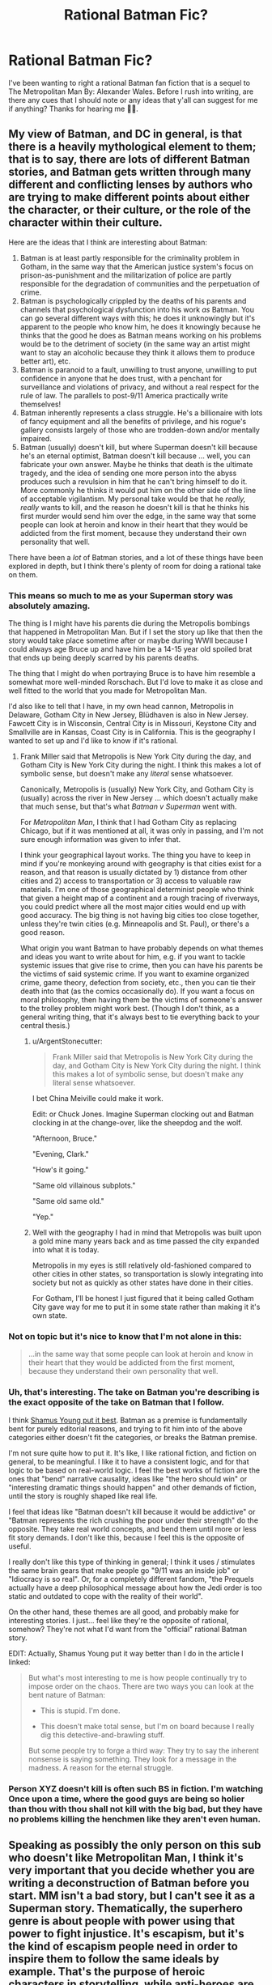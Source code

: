 #+TITLE: Rational Batman Fic?

* Rational Batman Fic?
:PROPERTIES:
:Author: Anonymuz04
:Score: 16
:DateUnix: 1508600419.0
:DateShort: 2017-Oct-21
:END:
I've been wanting to right a rational Batman fan fiction that is a sequel to The Metropolitan Man By: Alexander Wales. Before I rush into writing, are there any cues that I should note or any ideas that y'all can suggest for me if anything? Thanks for hearing me 👍🏽.


** My view of Batman, and DC in general, is that there is a heavily mythological element to them; that is to say, there are lots of different Batman stories, and Batman gets written through many different and conflicting lenses by authors who are trying to make different points about either the character, or their culture, or the role of the character within their culture.

Here are the ideas that I think are interesting about Batman:

1. Batman is at least partly responsible for the criminality problem in Gotham, in the same way that the American justice system's focus on prison-as-punishment and the militarization of police are partly responsible for the degradation of communities and the perpetuation of crime.
2. Batman is psychologically crippled by the deaths of his parents and channels that psychological dysfunction into his work /as/ Batman. You can go several different ways with this; he does it unknowingly but it's apparent to the people who know him, he does it knowingly because he thinks that the good he does as Batman means working on his problems would be to the detriment of society (in the same way an artist might want to stay an alcoholic because they think it allows them to produce better art), etc.
3. Batman is paranoid to a fault, unwilling to trust anyone, unwilling to put confidence in anyone that he does trust, with a penchant for surveillance and violations of privacy, and without a real respect for the rule of law. The parallels to post-9/11 America practically write themselves!
4. Batman inherently represents a class struggle. He's a billionaire with lots of fancy equipment and all the benefits of privilege, and his rogue's gallery consists largely of those who are trodden-down and/or mentally impaired.
5. Batman (usually) doesn't kill, but where Superman doesn't kill because he's an eternal optimist, Batman doesn't kill because ... well, you can fabricate your own answer. Maybe he thinks that death is the ultimate tragedy, and the idea of sending one more person into the abyss produces such a revulsion in him that he can't bring himself to do it. More commonly he thinks it would put him on the other side of the line of acceptable vigilantism. My personal take would be that he /really, really/ wants to kill, and the reason he doesn't kill is that he thinks his first murder would send him over the edge, in the same way that some people can look at heroin and know in their heart that they would be addicted from the first moment, because they understand their own personality that well.

There have been a /lot/ of Batman stories, and a lot of these things have been explored in depth, but I think there's plenty of room for doing a rational take on them.
:PROPERTIES:
:Author: alexanderwales
:Score: 53
:DateUnix: 1508609594.0
:DateShort: 2017-Oct-21
:END:

*** This means so much to me as your Superman story was absolutely amazing.

The thing is I might have his parents die during the Metropolis bombings that happened in Metropolitan Man. But if I set the story up like that then the story would take place sometime after or maybe during WWII because I could always age Bruce up and have him be a 14-15 year old spoiled brat that ends up being deeply scarred by his parents deaths.

The thing that I might do when portraying Bruce is to have him resemble a somewhat more well-minded Rorschach. But I'd love to make it as close and well fitted to the world that you made for Metropolitan Man.

I'd also like to tell that I have, in my own head cannon, Metropolis in Delaware, Gotham City in New Jersey, Blüdhaven is also in New Jersey. Fawcett City is in Wisconsin, Central City is in Missouri, Keystone City and Smallville are in Kansas, Coast City is in California. This is the geography I wanted to set up and I'd like to know if it's rational.
:PROPERTIES:
:Author: Anonymuz04
:Score: 12
:DateUnix: 1508614636.0
:DateShort: 2017-Oct-21
:END:

**** Frank Miller said that Metropolis is New York City during the day, and Gotham City is New York City during the night. I think this makes a lot of symbolic sense, but doesn't make any /literal/ sense whatsoever.

Canonically, Metropolis is (usually) New York City, and Gotham City is (usually) across the river in New Jersey ... which doesn't actually make that much sense, but that's what /Batman v Superman/ went with.

For /Metropolitan Man/, I think that I had Gotham City as replacing Chicago, but if it was mentioned at all, it was only in passing, and I'm not sure enough information was given to infer that.

I think your geographical layout works. The thing you have to keep in mind if you're monkeying around with geography is that cities exist for a reason, and that reason is usually dictated by 1) distance from other cities and 2) access to transportation or 3) access to valuable raw materials. I'm one of those geographical determinist people who think that given a height map of a continent and a rough tracing of riverways, you could predict where all the most major cities would end up with good accuracy. The big thing is not having big cities too close together, unless they're twin cities (e.g. Minneapolis and St. Paul), or there's a good reason.

What origin you want Batman to have probably depends on what themes and ideas you want to write about for him, e.g. if you want to tackle systemic issues that give rise to crime, then you can have his parents be the victims of said systemic crime. If you want to examine organized crime, game theory, defection from society, etc., then you can tie their death into that (as the comics occasionally do). If you want a focus on moral philosophy, then having them be the victims of someone's answer to the trolley problem might work best. (Though I don't think, as a general writing thing, that it's always best to tie everything back to your central thesis.)
:PROPERTIES:
:Author: alexanderwales
:Score: 15
:DateUnix: 1508625404.0
:DateShort: 2017-Oct-22
:END:

***** u/ArgentStonecutter:
#+begin_quote
  Frank Miller said that Metropolis is New York City during the day, and Gotham City is New York City during the night. I think this makes a lot of symbolic sense, but doesn't make any literal sense whatsoever.
#+end_quote

I bet China Meiville could make it work.

Edit: or Chuck Jones. Imagine Superman clocking out and Batman clocking in at the change-over, like the sheepdog and the wolf.

"Afternoon, Bruce."

"Evening, Clark."

"How's it going."

"Same old villainous subplots."

"Same old same old."

"Yep."
:PROPERTIES:
:Author: ArgentStonecutter
:Score: 12
:DateUnix: 1508637838.0
:DateShort: 2017-Oct-22
:END:


***** Well with the geography I had in mind that Metropolis was built upon a gold mine many years back and as time passed the city expanded into what it is today.

Metropolis in my eyes is still relatively old-fashioned compared to other cities in other states, so transportation is slowly integrating into society but not as quickly as other states have done in their cities.

For Gotham, I'll be honest I just figured that it being called Gotham City gave way for me to put it in some state rather than making it it's own state.
:PROPERTIES:
:Author: Anonymuz04
:Score: 3
:DateUnix: 1508625924.0
:DateShort: 2017-Oct-22
:END:


*** Not on topic but it's nice to know that I'm not alone in this:

#+begin_quote
  ...in the same way that some people can look at heroin and know in their heart that they would be addicted from the first moment, because they understand their own personality that well.
#+end_quote
:PROPERTIES:
:Author: MoralRelativity
:Score: 8
:DateUnix: 1508620414.0
:DateShort: 2017-Oct-22
:END:


*** Uh, that's interesting. The take on Batman you're describing is the exact opposite of the take on Batman that I follow.

I think [[http://www.shamusyoung.com/twentysidedtale/?p=27397][Shamus Young put it best]]. Batman as a premise is fundamentally bent for purely editorial reasons, and trying to fit him into of the above categories either doesn't fit the categories, or breaks the Batman premise.

I'm not sure quite how to put it. It's like, I like rational fiction, and fiction on general, to be meaningful. I like it to have a consistent logic, and for that logic to be based on real-world logic. I feel the best works of fiction are the ones that "bend" narrative causality, ideas like "the hero should win" or "interesting dramatic things should happen" and other demands of fiction, until the story is roughly shaped like real life.

I feel that ideas like "Batman doesn't kill because it would be addictive" or "Batman represents the rich crushing the poor under their strength" do the opposite. They take real world concepts, and bend them until more or less fit story demands. I don't like this, because I feel this is the opposite of useful.

I really don't like this type of thinking in general; I think it uses / stimulates the same brain gears that make people go "9/11 was an inside job" or "Idiocracy is so real". Or, for a completely different fandom, "the Prequels actually have a deep philosophical message about how the Jedi order is too static and outdated to cope with the reality of their world".

On the other hand, these themes are all good, and probably make for interesting stories. I just... feel like they're the opposite of rational, somehow? They're not what I'd want from the "official" rational Batman story.

EDIT: Actually, Shamus Young put it way better than I do in the article I linked:

#+begin_quote
  But what's most interesting to me is how people continually try to impose order on the chaos. There are two ways you can look at the bent nature of Batman:

  - This is stupid. I'm done.

  - This doesn't make total sense, but I'm on board because I really dig this detective-and-brawling stuff.

  But some people try to forge a third way: They try to say the inherent nonsense is saying something. They look for a message in the madness. A reason for the eternal struggle.
#+end_quote
:PROPERTIES:
:Author: CouteauBleu
:Score: 8
:DateUnix: 1508750589.0
:DateShort: 2017-Oct-23
:END:


*** Person XYZ doesn't kill is often such BS in fiction. I'm watching Once upon a time, where the good guys are being so holier than thou with thou shall not kill with the big bad, but they have no problems killing the henchmen like they aren't even human.
:PROPERTIES:
:Author: kaukamieli
:Score: 2
:DateUnix: 1509129548.0
:DateShort: 2017-Oct-27
:END:


** Speaking as possibly the only person on this sub who doesn't like Metropolitan Man, I think it's very important that you decide whether you are writing a deconstruction of Batman before you start. MM isn't a bad story, but I can't see it as a Superman story. Thematically, the superhero genre is about people with power using that power to fight injustice. It's escapism, but it's the kind of escapism people need in order to inspire them to follow the same ideals by example. That's the purpose of heroic characters in storytelling, while anti-heroes are defined by their contrast with heroes.

[[/u/alexanderwales][u/alexanderwales]] brings up interesting ideas for exploring Batman's character, but most seem to lead in the direction of preying on his faults instead of simply using them to generate complications on the way to a satisfying conclusion. It's not that I think deconstructing heroic characters is a bad thing to do, I just don't find it satisfying to read. I want to see Batman succeed at being Batman because of the virtues that he represents and flaws he overcomes on the way there. That's why I love the interpretation of him as wanting to kill, but ultimately resisting it.

I want to see him get called out for being an asshole with a martyr complex, but only when he overcomes those fault A over the course of the story with support from others. I don't want to see Batman be symbolic of a class struggle because what he's supposed to represent how much we want people with power to use their power to help others however they can. The debate over his methods is meant to make the audience what lengths /we will go to/, and seeing Batman choose to never compromise his principles inspires us to do the same.
:PROPERTIES:
:Author: trekie140
:Score: 19
:DateUnix: 1508647026.0
:DateShort: 2017-Oct-22
:END:

*** I partly agree and partly disagree.

Superman within /Metropolitan Man/ is mostly there as a tragic figure, who contains the seeds of his own self-destruction in the form of both his overly-rigid and incompatible-with-the-real-world moral code, and in his inability to deal with his empathic side and attempts to retain some scraps of humanity (though I will say that I have four years of experience under my belt since writing it, and probably would have been able to do the whole thing better now - it's not a story without flaws). He doesn't follow the path of the traditional hero's story, which normally ends with the hero having grappled with their problems and become the stronger for it.

I think that if you /do/ want a traditional hero's story, then you /should/ figure out what the compelling flaws of the character are, because /that's/ the thing that's at the center of your story; it's what the character is forced to confront, and is the (occasionally metaphorical) source of their triumph at the end.

I'm pretty sure that a skilled writer could do this for almost any of the troubling aspects of Batman. Nolan already did "Batman as paranoid surveillance state" in /The Dark Knight/. The plot of /The Lego Batman Movie/ was basically that Batman was too much of a loner.

Heck, if you wanted to do an inspirational/affirmational "Batman as class struggle" story, one where, at the end, Batman is still ideal-driven and inspirational, all you'd really need is a good villain, like Lex Luthor, who can do a "Not So Different" speech at the end which Batman then refutes. Depending on how far down the rabbit hole you want to go, you then structure the plot so that it touches on things like the relationship between capital and labor, the necessity of an organizing force within society, maybe something about the inevitability of the rich given their incentives, etc. Or, somewhat more classically, you have Batman brought down to the level of the common man /but still be Batman/ and learn some lessons about crime as a systemic issue, or how to identify with people who commit crimes, before he (somehow) returns to power (again, still Batman) with a new perspective on what the city and people of Gotham actually need of him.

(And if you wanted Batman to be a tragic figure, he would be undone by his flaws rather than learning from them and eventually overcoming them.)
:PROPERTIES:
:Author: alexanderwales
:Score: 10
:DateUnix: 1508731239.0
:DateShort: 2017-Oct-23
:END:

**** u/CouteauBleu:
#+begin_quote
  Superman within Metropolitan Man is mostly there as a tragic figure
#+end_quote

Wait a sec, [[#s][doesn't Superman]] .
:PROPERTIES:
:Author: CouteauBleu
:Score: 5
:DateUnix: 1508750038.0
:DateShort: 2017-Oct-23
:END:


**** I'd forgotten about the trope of the [[http://tvtropes.org/pmwiki/pmwiki.php/Main/TragicHero][Tragic Hero]], though it's hard not to view such a reimagining of an established character as a commentary on the original. Maybe it doesn't count as a deconstruction and I just hate tragedies.

I can't think of any tragedy that I've ever been glad I read. I don't even like episodes of The Twilight Zone with sad endings, though I have loved /some/ of Black Mirror's horrific social satire. With the possible exception of Walter White, I've never enjoyed the story of a tragic hero.

I love the original Frankenstein but that's more of a horror story, respect for Of Mice and Men was drilled into me so hard I have no idea if I actually if I actually like it, and Old English writing was incomprehensible to me as a kid so I grew up hating Shakespeare.
:PROPERTIES:
:Author: trekie140
:Score: 2
:DateUnix: 1508769443.0
:DateShort: 2017-Oct-23
:END:


** One of the strengths of /good/ rational fics is that they enhance elements in the original even if making fun of them. Illogical wand movements in HPMOR, Superman being genuinely heroic in Metro Man, the vampires' characterizations in Luminosity - you don't write fanfic by removing core elements, although you can go into more detail about or twist them.

So the core of Batman is that he's crazy, that he's rich, that he's fighting a one-man war on crime. Have him do things smart people would do in that situation, and then think of an in-universe reason it /doesn't work/.

Why doesn't he just fund poverty reduction programs? Have Bruce try that, and then realize Gotham's corrupt as shit, murderous weirdos in costumes are still around, and in a world where supervillains are around superheroes are /actually/ useful.

Why doesn't he kill? Well, his Rogue's Gallery keeps coming back, right? Or maybe because he knows that if he goes unhinged, he'll stay unhinged. Explore that.

Why doesn't he use superpowers? Well... Maybe he decides to, after all? Maybe he seeks out magic or super-tech to be prepared, but wants to avoid escalation with supervillains?
:PROPERTIES:
:Author: ThatDarnSJDoubleW
:Score: 9
:DateUnix: 1508718864.0
:DateShort: 2017-Oct-23
:END:

*** u/CouteauBleu:
#+begin_quote
  Why doesn't he just fund poverty reduction programs?
#+end_quote

Okay, I want to address that one criticism, because I see it every time someone talks about Batman, and it's empirically false.

In basically every single long-running Batman story, he does fund poverty reduction programs. He's both a vigilante /and/ a playboy philanthropist. You have stories with Bruce Wayne funding scholarships, museums, Gotham City police, shelters, Arkham Asylum, etc.

The idea that "Batman tries to solve crime through punching people in the face because he / the writers / the readers are too dumb to realize that it would make more sense to fund charities instead" strikes me as baseless smugness. There is no need to justify Batman not funding charities, because Batman does fund charities.
:PROPERTIES:
:Author: CouteauBleu
:Score: 5
:DateUnix: 1508756428.0
:DateShort: 2017-Oct-23
:END:

**** u/PM_ME_OS_DESIGN:
#+begin_quote
  Okay, I want to address that one criticism, because I see it every time someone talks about Batman, and it's empirically false.

  In basically every single long-running Batman story, he does fund poverty reduction programs. He's both a vigilante and a playboy philanthropist. You have stories with Bruce Wayne funding scholarships, museums, Gotham City police, shelters, Arkham Asylum, etc.
#+end_quote

I think you're missing the point - Bruce Wayne spends huge amounts of money on his vigilante equipment, which could instead be spent on other programs. The /batman/ has a huge opportunity cost.
:PROPERTIES:
:Author: PM_ME_OS_DESIGN
:Score: 4
:DateUnix: 1508854197.0
:DateShort: 2017-Oct-24
:END:


**** Right, I prefer that interpretation too, but I keep seeing that criticism here - and there's very clear supervillain-shaped reasons it doesn't work by itself.
:PROPERTIES:
:Author: ThatDarnSJDoubleW
:Score: 1
:DateUnix: 1508771283.0
:DateShort: 2017-Oct-23
:END:


*** Yea so far I'm been doing research on Batman's history and his best comics and his personality
:PROPERTIES:
:Author: Anonymuz04
:Score: 3
:DateUnix: 1508718962.0
:DateShort: 2017-Oct-23
:END:


** Based on your post, my impression is that you don't have a lot of experience writing. This is nothing to be ashamed of; experience is something you gather over time, with practice. Accordingly, my suggestion is; don't hesitate, just rush into writing. Practice is something you get by doing, after all.

That said, Rational Fiction is a bit of a high bar, and requires a bit of preparation and forethought that you are probably not accustomed to, given that you're asking for basic advice and ideas here. That's not to say that you shouldn't try... but you might want to consider something a little less ambitious, as early practice writing.

Note that November is coming up, and that means [[https://nanowrimo.org][NaNoWriMo]] is just around the corner. I'd strongly suggest that you start there. Don't set yourself up against your favorite author in writing something exceptional; just write something, and write a lot of it. NaNoWriMo isn't about /good/ writing; it's about getting into a habit of writing /anything/, which is a necessary precondition to writing anything good.
:PROPERTIES:
:Author: Endovior
:Score: 17
:DateUnix: 1508604468.0
:DateShort: 2017-Oct-21
:END:

*** Thanks for the criticism and yea you're right rational fanfics are a high bar of writing. The thing is I've written the lore for stories and I've been doing world building a lot so I wanted to try out a rational fic for the sake of it. But thank you for your Much needed criticism. 🙏🏽
:PROPERTIES:
:Author: Anonymuz04
:Score: 8
:DateUnix: 1508604659.0
:DateShort: 2017-Oct-21
:END:

**** Worldbuilding is all well and good, and you'll want plenty of that in place before you set out to do serious writing.

However, you should have some practice doing non-serious writing before you sit down to attempt serious writing... in much the same sense that you should have some practice running before you attempt a marathon.

Having ambitious goals is a /good/ thing, but if you want to achieve those goals, it's probably best to start with more modest goals and work up from there. That's not to say that NaNoWriMo is easy (50,000 words is a lot, and /will/ kick your ass if you take it lightly), but it's a more concrete goal than most writing goals tend to be, which makes it excellent as a practice target.
:PROPERTIES:
:Author: Endovior
:Score: 8
:DateUnix: 1508605491.0
:DateShort: 2017-Oct-21
:END:

***** Well if it's anything before I even thought of considering writing a rational fan-fiction, I had actually created characters for several stories such as Naruto, One Piece, Dragon Ball Z, DC Universe, and Marvel Universe as well.

But I can see where you're coming from and thank you for giving me that slice of humble pie that I needed so very much.
:PROPERTIES:
:Author: Anonymuz04
:Score: 2
:DateUnix: 1508605674.0
:DateShort: 2017-Oct-21
:END:

****** One thing that can be simultaneously really easy and really hard is to write a stand-alone vignette that, in your mind, fits into a larger narrative. The key is not to over-plan the big story but to make the little piece really good. My expertise is in academic writing rather than fiction, but I find that no large outline remains unchanged after you flesh out a small piece of it.
:PROPERTIES:
:Author: narmio
:Score: 5
:DateUnix: 1508625556.0
:DateShort: 2017-Oct-22
:END:


*** Kudos for your contribution here. Very well balanced, delivered with empathy and valuable suggestions.
:PROPERTIES:
:Author: MoralRelativity
:Score: 4
:DateUnix: 1508620692.0
:DateShort: 2017-Oct-22
:END:


** Just letting you know there is an ongoing batman fic I've seen posted here before called Batman: Extinction Burst that you may be interested in reading.
:PROPERTIES:
:Author: Wondercaz
:Score: 3
:DateUnix: 1508685055.0
:DateShort: 2017-Oct-22
:END:

*** I know nothing about this story and the title makes me tilt my head so why do you think it's worth reading?
:PROPERTIES:
:Author: trekie140
:Score: 3
:DateUnix: 1508697428.0
:DateShort: 2017-Oct-22
:END:

**** It's Batman rat!fic. The title apparently refers to a concept in psychology but I'll admit that I didn't read it until I was bored, because the title put me off.
:PROPERTIES:
:Author: callmesalticidae
:Score: 2
:DateUnix: 1508908906.0
:DateShort: 2017-Oct-25
:END:

***** I find the title off-putting as well so I need a little convincing. What kind of rat!fic is this? I'd love to read an archetypical Batman story that just happened to be rational.
:PROPERTIES:
:Author: trekie140
:Score: 2
:DateUnix: 1508933542.0
:DateShort: 2017-Oct-25
:END:

****** IIRC Batman decides that being Batman is actually a sort of encouragement for the Joker, so he decides to change how he operates, and Joker's reaction is the titular [[https://en.m.wikipedia.org/wiki/Extinction_(psychology][extinction burst]].
:PROPERTIES:
:Author: callmesalticidae
:Score: 2
:DateUnix: 1508954138.0
:DateShort: 2017-Oct-25
:END:


** Sounds great! Though I should read Metropolitan Man. For years I've been considering doing a DC fanfiction, especially one about Superman, but I want to challenge myself (especially for the rationalist genre) by using some weird enemies like Composite Man and such. Shit, imagine that.

The DC multiverse is so crazy and expansive. Remember that, even for a Batman story. How many elements of the DC Multiverse are you putting into the story? Remember some of the newer stuff like the Court of Owls, cuz that could be neat to see in a rationalist fic.
:PROPERTIES:
:Author: JJPryer
:Score: 2
:DateUnix: 1508893769.0
:DateShort: 2017-Oct-25
:END:

*** I've been thinking about making batman a green lantern which would lead to a expansion and introduction of the DC Universe.
:PROPERTIES:
:Author: Anonymuz04
:Score: 1
:DateUnix: 1508896672.0
:DateShort: 2017-Oct-25
:END:

**** There is an Elseworlds story where that happens, but in the main continuity, there's an interesting reason he's not a Lantern; he has the Willpower, but too much Fear to be a Green Lantern. He also has the ability to instill Fear, but too much Willpower to be a Sinestro Lantern. Both rings rejected him for those reasons. Maybe you can explore that, and maybe at some point have him wield both rings at once?

I'd also make Superman a Blue Lantern if the Blue Lanterns weren't useless on their own. That's one thing I dislike about the Blue Lanterns; they can only use their powers in combination with a Green Lantern, because the Blue Lantern Corps was built specifically to aid the Green Lanterns. Bit strange. The Lantern corner of the DC Multiverse has so many inconsistencies. One that particularly bothers me is that the Green Lantern special ops that wear all black have magenta-colored constructs. Like what.
:PROPERTIES:
:Author: JJPryer
:Score: 2
:DateUnix: 1508899637.0
:DateShort: 2017-Oct-25
:END:

***** Hmm, with that revelation I might have to tweak some things and instead of having Batman obtain a ring I could use Hal Jordan or John Stewart instead and have them make appearances and cameos in the story or somehow have it tie back in with Metropolitan Man by having the green lanterns monitor Earth due to the appearance of a powerful alien.
:PROPERTIES:
:Author: Anonymuz04
:Score: 1
:DateUnix: 1508901543.0
:DateShort: 2017-Oct-25
:END:

****** Well I am curious as to how the Justice League movie handles Lanterns cuz we haven't seen any Lanterns yet but we know they exist due to a line in one of the trailers. Usually GL is one of the founding members so his absence is interesting, and it can't solely be due to the unpopularity of his movie from 6 years ago. They've already done interesting and different stuff with Kryptonians and Amazons in the DCEU, so I wonder what of the Lanterns?

How do you tie the Justice Society into all this? I find it a bit of a challenge incorporating them in, although since this is the 30s, you can probably just have the first iteration of the League be the Justice Society, and introduce all the Golden Age heroes like Mr. Terrific, Hourman, Hawkman, Dr. Fate, etc. (or you can just relegate them to Earth-2 if you don't wanna use them of course). Interestingly enough, I think that Sandman (Wesley Dodds) is sorta like the JSA counterpart of Batman, since he's a masked vigilante who doesn't kill and instead knocks out his opponents with sleeping gas. That kind of ability and the fact he wears a gas mask would kinda make him a bit of a loner unless he expects all his teammates to wear gas masks too. Anyway off-topic.

My own DC fanfic is gonna try and incorporate as much obscure DC lore as I can, from the JSA to the Doom Patrol to the Legion of Super-Heroes to the Challengers of the Unknown. You don't have to, but there's interesting lore nuggets in there. For example, Hourman's pill which gave him super strength for an hour, Miraclo, is the chemical precursor to the Venom serum that Bane uses.
:PROPERTIES:
:Author: JJPryer
:Score: 3
:DateUnix: 1508902376.0
:DateShort: 2017-Oct-25
:END:

******* Heroes will have been appearing not soon after Superman's “disappearance”.
:PROPERTIES:
:Author: Anonymuz04
:Score: 1
:DateUnix: 1508905367.0
:DateShort: 2017-Oct-25
:END:

******** Oh okay. You gonna do any Earth-2 stuff with this or JSA? Or are you just going to mention all the A-list heroes like Green Lantern (Hal Jordan and onwards, not Alan Scott), Aquaman, Flash (Barry Allen and onwards, not Jay Garrick), Wonder Woman?

I have a personal fondness for obscure heroes, probably because they give me a bit more creative freedom. Like who cares if I make the Challengers of the Unknown the discoverers of the Speed Force? Who even cares if I amalgamate the concept of the Speed Force with Hypertime for more rational self-consistency? Lol.
:PROPERTIES:
:Author: JJPryer
:Score: 2
:DateUnix: 1509071527.0
:DateShort: 2017-Oct-27
:END:

********* Well Atlantis will be a discovery in my story which will radically change the world of my fanfic. But from Metropolitan Man Alexander said that he had two cliffhangers for mercy graves (Lex Luthor's assistant) he said that he'd either make her Raven or Wonder Woman or have some ties to Wonder Woman so if I use that as a stepping stone mercy could become an important character in my story too.
:PROPERTIES:
:Author: Anonymuz04
:Score: 1
:DateUnix: 1509071687.0
:DateShort: 2017-Oct-27
:END:

********** Raven and Wonder Woman share many similarities. Raven's mom was some drugged up teenager in Gotham who basically joined a cult that summoned the demon Trigon, who impregnated her. However, Raven's mom was contacted by the people of Azerath, a realm of mostly women who purged all negative emotions from themselves and lived in peace together (Trigon being the embodiment of all negative emotions of Azerath, and possibly the entire Multiverse iirc).

Functionally, Azerath and Themyscira are pretty similar. Main different being that Trigon usually destroys Azerath (where Raven grows up), which is why Raven lives on Earth with the Teen Titans anyway. And all the important Wonder Woman stuff you can witness in the movie. And the Olympian God stuff kinda ties into the New God stuff with Apokolips and New Genesis. The Shazam stuff is also kinda related. It's all interesting how it ties together.
:PROPERTIES:
:Author: JJPryer
:Score: 2
:DateUnix: 1509071971.0
:DateShort: 2017-Oct-27
:END:

*********** Speaking of Shazam (fav DC Hero) I think I might also right a fan fiction about him as well. It'll take place outside of any continuity of DC Comics or the Metropolitan Man or even my fan fiction.
:PROPERTIES:
:Author: Anonymuz04
:Score: 1
:DateUnix: 1509072420.0
:DateShort: 2017-Oct-27
:END:

************ I think DC things fit best in the DC Multiverse personally, but a standalone story for a single hero isn't out of the ordinary. You're basically talking Earth-5. I cite [[https://m.imgur.com/gallery/CGJGF][this]].
:PROPERTIES:
:Author: JJPryer
:Score: 2
:DateUnix: 1509072615.0
:DateShort: 2017-Oct-27
:END:

************* It'll be somewhat like earth 5 but certain characters from the DC Universe will be appearing such as super girl aka Shazam's love interest.

Superman and a few others will exist as well but in my continuity.
:PROPERTIES:
:Author: Anonymuz04
:Score: 1
:DateUnix: 1509073299.0
:DateShort: 2017-Oct-27
:END:

************** Oh okay, interesting.

Like I said, I'm challenging myself (for my own fan fic) to include as many elements of the DC Multiverse in some form. Even Krypto, haha. It'll be a lot.
:PROPERTIES:
:Author: JJPryer
:Score: 2
:DateUnix: 1509073416.0
:DateShort: 2017-Oct-27
:END:

*************** Definitely gonna be interesting can you spare any information for your fanfic
:PROPERTIES:
:Author: Anonymuz04
:Score: 1
:DateUnix: 1509073771.0
:DateShort: 2017-Oct-27
:END:

**************** It's an ambitious project since I actually need to do research into a lot of comics for certain characters. By favorite DC hero is Superman so I want to make not a deconstruction like MM, but more of a quintessential Superman. Kinda like the All-Star Superman, but slightly more modernized and with some inspiration from Smallville. (I was a huge fan of Man of Steel for a couple years, then I watched Smallville and I see that as the definitive Clark Kent, though he is unfortunately isolated from the rest of the DC world since the show couldn't get the rights to Batman or Wonder Woman, and Green Lantern probably would've been too "weird" or expensive back then.) I want to make a version of Superman a bit more like the Reeve one in terms of personality, but rationalized a bit more so the camp isn't there. It can be done, just look at how the Marvel movies did Captain America! Hell, arguably the Supergirl show version of Superman is more in line with the original spirit of the character than in postmodern deconstructions that don't quite do the character /right/.
:PROPERTIES:
:Author: JJPryer
:Score: 2
:DateUnix: 1509074140.0
:DateShort: 2017-Oct-27
:END:

***************** Aye man I'm willing to help you with this project if anything it seems very interesting so basically you're creating a quintessential modernized DC UNIVERSE.
:PROPERTIES:
:Author: Anonymuz04
:Score: 1
:DateUnix: 1509074574.0
:DateShort: 2017-Oct-27
:END:

****************** Yes, basically. And I haven't decided on whether or not to have Earth-2 at all. I like the idea of a historical JSA in the same continuity, but I'd also prefer having Superman be the "first" hero of the modern age, and all other heroes are inspired by him. Except, would Batman exist before (just in the shadows) or after? And I don't really want Superman's story to be a 30s period piece because I specifically want Superman's arc to near its end when he basically changes the world forever for the better, and humanity moves towards a more advanced age (kind like how the people of Star Trek have kinda eliminated racism, poverty and war), and the Legion of Super-Heroes is on the horizon.

I also grapple with if I should have a Smallville-esque mini version of the Justice League before Superman ever goes public, or if I should have a more epic gathering of the Justice League when the world needs it most (on the cusp of an invasion either by White Martians or Starro the Conqueror).

Also the show Young Justice serves as great inspiration because of how shockingly well it handles and integrates the DC lore, from having characters like Guardian and Sportsmaster appear, to even doing plot arcs revolving around Dr. Fate, Red Tornado, Adam Strange on the planet Rann, etc.

Also yes, I wanna make a grand unified DC universe, but the Multiverse is still an important part of DC lore, especially when dealing with the Flash and the various Crises, but that's for later on in the overall progression of the story. I've had to carefully look at how each hero's journey ends. For instance, I kinda like the Dark Knight Trilogy's end for Batman, being that being Batman is good for the city but ultimately self-destructive to the point where all his loved ones have left him, even Alfred. Basically I think it's Batman's destiny to retire and have a family, but leave behind a legacy (be it to John Blake, Terry McGuinnes, or whoever else). The Batman timeline will be confusing to figure out, since even the New 52 kinda flubbed up with how Batman has a 12 year old son even though his journeys as the Batman has only been some 5 years up to that point. But I like how huge the Batman Family is.

The Superman Family is actually a tad less difficult, cuz it's usually just Kara, Connor and maybe a Jon Kent the second. But then there's also the Superman Dynasty which is immense, and the Superman Dynasty's genealogies are all over the place. Also there are like 6 different Supergirls in the same continuity. There's the Matrix Supergirl, there's Kara Zor-El, there's a couple other weirder ones...

Now Superman and Batman I can at least understand. But Wonder Woman goes down a rabbit hole of Greek Mythology which kinda has to be modernized to an extent a tie into the New Gods. And there's the Green Lantern stuff which I would like to change up a bit, either to make the colors correspond to the actual spectrum of light (red, yellow, green, cyan, blue and magenta) which is more rational than the tradition-stuck ROYGBIV model. I'd make the Blue Lanterns not useless, the Indigo Tribe less dumb, and the White Lanterns not have the same powers as the Indigo Tribe. There's also the Phantom Lantern, and a better explanation for what the hell Alan Scott was since he isn't technically a member of the actual Lantern Corps...

Wonder Woman's invisible jet will be fun to figure out. The jet being a weird alien life form in some continuities seems fun but also reminds me of a TARDIS from Doctor Who.

My favorite villain is Reverse-Flash so imma have some interesting stories with him I'm sure. He's so fascinating to me. And weird ones like Composite Man, Mr. Mxyzptlk, Dabney Donovan... it'll all be neat.
:PROPERTIES:
:Author: JJPryer
:Score: 2
:DateUnix: 1509076145.0
:DateShort: 2017-Oct-27
:END:

******************* I'd suggest you have it take place in the present where the Justice League are the old and established heroes. Yes they'll be a bit old but their experience puts them at the top of the line in terms of crime fighting. I'd prefer to have Batman as the first superhero, interestingly enough, with him as the first symbol to strike fear into the hearts of criminals, Superman will be inspired to do the exact opposite of that and be a symbol of hope.

I'd also have Superman crash land on earth in the mid to possibly late 70s maybe the 60s. Batman would be at his peak at forty three maybe 39 years old.

Wonder Woman can be reconstructed in a lot of ways. But those were just my ideas on what you could to do.
:PROPERTIES:
:Author: Anonymuz04
:Score: 1
:DateUnix: 1509076571.0
:DateShort: 2017-Oct-27
:END:

******************** That can work. That sounds a lot like the Young Justice show, too: the League is well established, so the focus is on the younger heroes. However, I really really like origin stories which is why I love things like Batman Begins and Smallville. To me, there's something epic about seeing an icon's beginning. Had the same feeling with Casino Royale, X-Men: First Class and even Straight Outta Compton. And Smallville season 10 (which I'm still watching by the way, but very slowly due to the demands of college) is absolutely beautiful, since it's the culmination of Clark's 10-year journey in discovering who he really is and becoming the world's greatest (or at least most iconic) flagship hero.

I might do a thing where Superman and Batman (and Wonder Woman, to complete out the Trinity) are the first heroes of the modern age, but that there were some covert heroics in the 30s to the 80s. Coincidentally it's all very similar to Watchmen, and the Incredibles to an extent. Before the Justice League is created, the flagship heroes learn about the Justice Society and whatever covert things they were up to, and they want to revive that organization (in the form of the League) to combat some impending threat. There will be a "status quo" of normalcy in the world, with coverups abound due to the work of Amanda Waller and the DEO, up until Superman reveals himself to the world. The Batman vigilante will have been around, sure, but street-scale urban legends are less likely to attract worldwide attention than a man in bright colors flying around and saving people in broad daylight.

Batman has to get involved with Superman because of something in Bruce's life that is hugely affected by the "Coming of the Superman" or of some threat that he knows is coming (kinda like the Justice League animated series where they meet up investigating an impending Martian invasion). Except of course I'll have Batman focused more or less on Gotham crime until some catalyst leads him to pay more attention to global threats (maybe some Gotham criminals lead him to some other places in the world, and I can have an international espionage type story). I'd like my Batman to slowly increase his focus range, and this will coincide with him realizing he can't do things alone, and this leads into the creation of the Batman Family. This is how he gets used to the idea of working with other people, which is super important when the League founding arc comes into play.

I want the Superman/Batman pre-League arc to be a major chapter in both of their lives, and it affects Dick Grayson's life too. Little known fact: the Nightwing is the name of a Kryptonian vigilante before Krypton's destruction. Nightwing and Flamebird was the duo, and I think there was a story arc during which Superman and Jimmy Olsen went to the shrunken bottle city of Kandor, Supes taking on the role of Nightwing and Jimmy being Flamebird, and I think Superman's acting as the Nightwing and his interactions with Jimmy's Flamebird was inspired by Batman and Robin. So however I have Superman mention to Batman and Robin the vigilantes Nightwing and Flamebird, this is what inspires Dick Grayson's Robin to take on the mantle of Nightwing, because that was the closest thing Krypton had to Batman himself (which he wants his Nightwing persona to be similar to, but distinct from enough at the same time). And then later on when Dick Grayson becomes the Nightwing, his relationship with Starfire leads to her calling herself the Flamebird. All these connections will truly remind the reader (or audience, if I decide to make this into an indie animated thing which I might do since that's my major) that there is a larger world here, and characters will be affected by the characters and events at the different "levels" of the DC Multiverse (whether it be the street level, international level, space level, myth level, etc.).

Also Composite Man is very similar to (the Dark Knight version of) Two-Face in a lot of ways. Guy named Joseph Meach, Superman trusted him enough to have him work for him at the Fortress of Solitude, so he probably starts out as a really good guy but he somehow turns evil when he gets the powers of the Legion of Super-Heroes' main Legionnaires, and he has that split-face appearance. Due to that design of looking half-Superman and half-Batman, he should first appear as a villain to both of them, probably because he knows or is a huge fan of the two heroes (the green skin will just be an effect of the lightning bolt that gave him his powers, and/or I can relate him to Brainiac in some way since I want Brainiac to be an immense villain in the story at some point). It'll be unconventional but Composite Man's appearance alone means he ought to be a villain for a Superman/Batman "World's Finest" teamup story.

Red Tornado will be the hardest one to explore, cuz I have to connect like 4 different characters into (his) story. There will be the first, Ma Hunkel Red Tornado on the JSA, who inspires TO Morrow's construction of the Red Tornado android, except that'll somehow also have to tie into Adam Strange's adventures on the Planet Rann and the Rannian "Red Tornado" wind elemental creature called Ulthoon. Hard to figure out which comes first in that regard, but at least maybe the android is a combination of Morrow's tech (possibly also funded by the military and oversaw by Sam Lane) and the Rannian wind spirit, which is how it has seemingly magical control over wind.

I also want to use characters made up for the DC movies and shows that didn't originate in the comics. Popularly known characters and concepts are Kryptonite (originated in the radio show rather than the comics), Harley Quinn (Batman TAS), Mercy Graves (Superman TAS), but I also wanna use characters and concepts made up in Smallville (Chloe Sullivan, Virgil Swann, the Teagues, the Veritas group, 33.1, Vordigan, Milton Fine, Lionel Luthor, Lillian Luthor, Lucas Luthor, Julian Luthor, Grant Gabriel, etc.), the CW shows (Harrison Wells, Tess Morgan, Eddie Thawne, Joe West, Alex Danvers, Time Wraiths, the way they did Savitar, etc.), the DCEU (June Finch, Calvin Swanwick, etc.), the Nolanverse (Rachel Dawes, John Robin Blake, etc.), even the Donnerverse (Richard and Jason White, Eve Teschmacher, Non, Ursa, Leonard Luthor, etc.).

A lot of research going into this. I just love the idea of creating a quintessential, [D]efinitive [C]hronicle of these characters and adventures.
:PROPERTIES:
:Author: JJPryer
:Score: 2
:DateUnix: 1509122632.0
:DateShort: 2017-Oct-27
:END:


** Write
:PROPERTIES:
:Author: RMcD94
:Score: 3
:DateUnix: 1508639042.0
:DateShort: 2017-Oct-22
:END:
